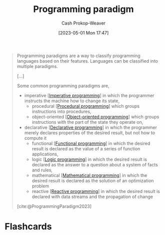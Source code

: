 :PROPERTIES:
:ID:       96f5c67c-bfb2-4089-b80e-7fd70e194778
:LAST_MODIFIED: [2023-05-03 Wed 15:15]
:ROAM_REFS: [cite:@ProgrammingParadigm2023]
:END:
#+title: Programming paradigm
#+hugo_custom_front_matter: :slug "96f5c67c-bfb2-4089-b80e-7fd70e194778"
#+author: Cash Prokop-Weaver
#+date: [2023-05-01 Mon 17:47]
#+filetags: :concept:

#+begin_quote
Programming paradigms are a way to classify programming languages based on their features. Languages can be classified into multiple paradigms.

[...]

Some common programming paradigms are,

- imperative [[[id:fbcd8e5c-6ab5-4bf4-85d6-76dba84d7b5a][Imperative programming]]] in which the programmer instructs the machine how to change its state,
  - procedural [[[id:0cb90a5e-ec03-4a0f-bd0a-2eaeeaacc2d5][Procedural programming]]] which groups instructions into procedures,
  - object-oriented [[[id:b20d2dcc-5fed-48e6-ad9f-0ce0a2867a71][Object-oriented programming]]] which groups instructions with the part of the state they operate on,
- declarative [[[id:f234a51d-23e4-4050-bf2c-60895a99ee12][Declarative programming]]] in which the programmer merely declares properties of the desired result, but not how to compute it
  - functional [[[id:f690a8ad-4069-4e96-a707-2a57f638c493][Functional programming]]] in which the desired result is declared as the value of a series of function applications,
  - logic [[[id:6890c22d-7dc3-4ce9-ae3a-a9d7d288fa14][Logic programming]]] in which the desired result is declared as the answer to a question about a system of facts and rules,
  - mathematical [[[id:a4e065dd-3bcc-41e8-a26f-09e6fdf929d7][Mathematical programming]]] in which the desired result is declared as the solution of an optimization problem
  - reactive [[[id:f75ac439-6ecc-427c-ad1c-3d3428bc430a][Reactive programming]]] in which the desired result is declared with data streams and the propagation of change

[cite:@ProgrammingParadigm2023]
#+end_quote

* Flashcards
#+print_bibliography:
#+print_bibliography: